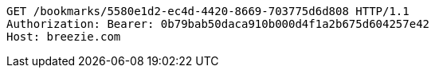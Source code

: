[source,http,options="nowrap"]
----
GET /bookmarks/5580e1d2-ec4d-4420-8669-703775d6d808 HTTP/1.1
Authorization: Bearer: 0b79bab50daca910b000d4f1a2b675d604257e42
Host: breezie.com

----